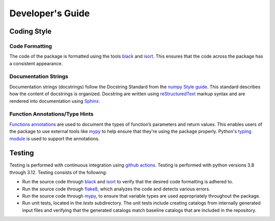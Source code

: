 =================
Developer's Guide
=================

Coding Style
------------

Code Formatting
~~~~~~~~~~~~~~~

The code of the package is formatted using the tools `black
<https://black.readthedocs.io/>`_ and `isort <https://pycqa.github.io/isort/>`_.
This ensures that the code across the package has a consistent appearance.

Documentation Strings
~~~~~~~~~~~~~~~~~~~~~

Documentation strings (docstrings) follow the Docstring Standard from the
`numpy Style guide <https://numpydoc.readthedocs.io/en/latest/format.html>`_.
This standard describes how the content of docstrings is organized.
Docstring are written using `reStructuredText
<http://docutils.sourceforge.net/rst.html>`_ markup syntax and are rendered
into documentation using `Sphinx <https://www.sphinx-doc.org/>`_.

Function Annotations/Type Hints
~~~~~~~~~~~~~~~~~~~~~~~~~~~~~~~

`Functions annotations <https://peps.python.org/pep-3107/>`_ are used to
document the types of function’s parameters and return values.
This enables users of the package to use external tools like `mypy
<https://mypy.readthedocs.io/en/stable/>`_ to help ensure that they're
using the package properly.
Python's `typing module <https://peps.python.org/pep-0484/>`_ is used to
support the annotations.

Testing
-------

Testing is performed with continuous integration using `github actions
<https://github.com/features/actions>`_.
Testing is performed with python versions 3.8 through 3.12.
Testing consists of the following:

- Run the source code through `black <https://black.readthedocs.io/>`_ and
  `isort <https://pycqa.github.io/isort/>`_ to verify that the desired code
  formatting is adhered to.
- Run the source code through `flake8 <https://flake8.pycqa.org/>`_, which
  analyzes the code and detects various errors.
- Run the source code through `mypy
  <https://mypy.readthedocs.io/en/stable/>`_, to ensure that variable types
  are used appropriately throughout the package.
- Run unit tests, located in the `tests` subdirectory. The unit tests include
  creating catalogs from internally generated input files and verifying that
  the generated catalogs match baseline catalogs that are included in the
  repository.
